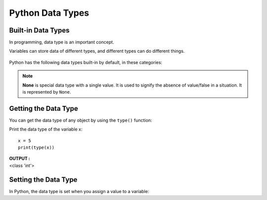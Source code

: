 ==================
Python Data Types
==================

Built-in Data Types
======================

In programming, data type is an important concept.

Variables can store data of different types, and different types can do different things.

.. figure:: img/data_type.png
    :width: 60%
    :align: center

Python has the following data types built-in by default, in these categories:

.. csv-table::
   :header: Type,Example
   :widths: 30, 70
   :file: csv/data_types.csv
   :align: center 

.. note::

    **None** is special data type with a single value. It is used to signify the absence of value/false in a
    situation. It is represented by ``None``.

Getting the Data Type
========================

You can get the data type of any object by using the ``type()`` function:

Print the data type of the variable x:
::

    x = 5
    print(type(x))

.. container:: outputs

    | **OUTPUT :**
    | <class 'int'> 

Setting the Data Type
==========================

In Python, the data type is set when you assign a value to a variable:

.. csv-table::
   :header: Example,Data Type
   :widths: 80, 20
   :file: csv/DataTypesExample.csv
   :align: center 